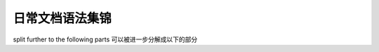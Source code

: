 
日常文档语法集锦
==============================================


split further to the following parts
可以被进一步分解成以下的部分
